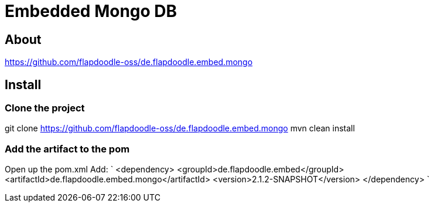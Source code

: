 = Embedded Mongo DB

== About
https://github.com/flapdoodle-oss/de.flapdoodle.embed.mongo

== Install

=== Clone the project
git clone https://github.com/flapdoodle-oss/de.flapdoodle.embed.mongo
mvn clean install

=== Add the artifact to the pom
Open up the pom.xml
Add:
`
<dependency>
	<groupId>de.flapdoodle.embed</groupId>
	<artifactId>de.flapdoodle.embed.mongo</artifactId>
	<version>2.1.2-SNAPSHOT</version>
</dependency>
`